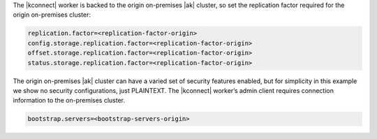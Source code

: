 The |kconnect| worker is backed to the origin on-premises |ak| cluster, so set the replication factor required for the origin on-premises cluster:

.. sourcecode:: bash

   replication.factor=<replication-factor-origin>
   config.storage.replication.factor=<replication-factor-origin>
   offset.storage.replication.factor=<replication-factor-origin>
   status.storage.replication.factor=<replication-factor-origin>

The origin on-premises |ak| cluster can have a varied set of security features enabled, but for simplicity in this example we show no security configurations, just PLAINTEXT.
The |kconnect| worker’s admin client requires connection information to the on-premises cluster.

.. sourcecode:: bash
   
   bootstrap.servers=<bootstrap-servers-origin>

